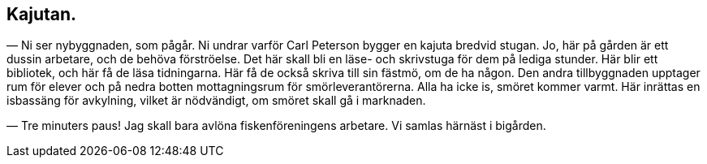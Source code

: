 == Kajutan.

— Ni ser nybyggnaden, som pågår. Ni undrar varför Carl
Peterson bygger en kajuta bredvid stugan. Jo, här på gården är
ett dussin arbetare, och de behöva förströelse. Det här skall bli
en läse- och skrivstuga för dem på lediga stunder. Här blir ett
bibliotek, och här få de läsa tidningarna. Här få de också skriva
till sin fästmö, om de ha någon. Den andra tillbyggnaden
upptager rum för elever och på nedra botten mottagningsrum för
smörleverantörerna. Alla ha icke is, smöret kommer varmt. Här
inrättas en isbassäng för avkylning, vilket är nödvändigt, om
smöret skall gå i marknaden.

— Tre minuters paus! Jag skall bara avlöna
fiskenföreningens arbetare. Vi samlas härnäst i bigården.
